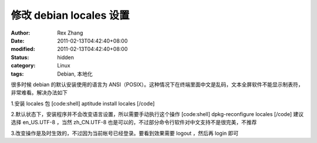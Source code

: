 
修改 debian locales 设置
########################################


:author: Rex Zhang
:date: 2011-02-13T04:42:40+08:00
:modified: 2011-02-13T04:42:40+08:00
:status: hidden
:category: Linux
:tags: Debian, 本地化


很多时候 debian 的默认安装使用的语言为 ANSI（POSIX）。这种情况下在终端里面中文是乱码，文本全屏软件不能显示制表符，非常难看。解决办法如下


1.安装 locales 包
[code:shell]
aptitude install locales
[/code]

2.默认状态下，安装程序并不会改变语言设置，所以需要手动执行这个操作
[code:shell]
dpkg-reconfigure locales
[/code]
建议选择 en_US.UTF-8 ，当然 zh_CN.UTF-8 也是可以的，不过部分命令行软件对中文支持不是很完美，不推荐

3.改变操作是及时生效的，不过因为当前帐号已经登录。要看到效果需要 logout ，然后再 login 即可
